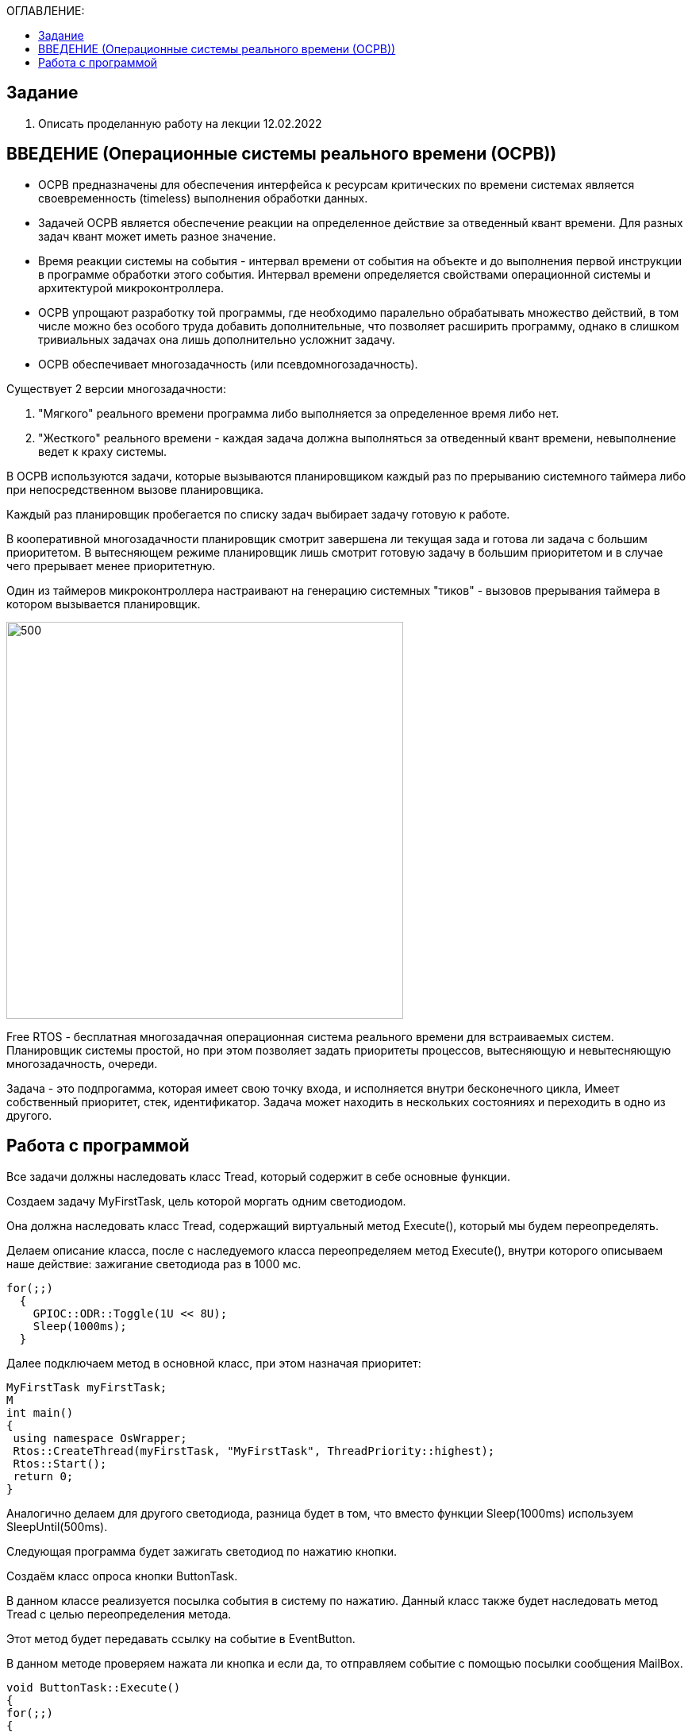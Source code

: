 :figure-caption: Рисунок
:table-caption: Таблица

:toc:
:toc-title: ОГЛАВЛЕНИЕ:

== Задание
1. Описать проделанную работу на лекции 12.02.2022

== ВВЕДЕНИЕ (Операционные системы реального времени (ОСРВ))

* ОСРВ предназначены для обеспечения интерфейса к ресурсам критических по времени системах является своевременность (timeless) выполнения обработки данных.
* Задачей ОСРВ является обеспечение реакции на определенное действие за отведенный квант времени. Для разных задач квант может иметь разное значение.
* Время реакции системы на события - интервал времени от события на объекте и до выполнения первой инструкции в программе обработки этого события. Интервал времени определяется свойствами операционной системы и  архитектурой микроконтроллера.
* ОСРВ упрощают разработку той программы, где необходимо паралельно обрабатывать множество действий, в том числе можно без особого труда добавить дополнительные, что позволяет расширить программу, однако в слишком тривиальных задачах она лишь дополнительно усложнит задачу.
* ОСРВ обеспечивает многозадачность (или псевдомногозадачность). 

Существует 2 версии многозадачности:

1. "Мягкого" реального времени программа либо выполняется за определенное время либо нет.

2. "Жесткого" реального времени - каждая задача должна выполняться за отведенный квант времени, невыполнение ведет к краху системы.

В ОСРВ используются задачи, которые вызываются планировщиком каждый раз по прерыванию системного таймера либо при непосредственном вызове планировщика.

Каждый раз планировщик пробегается по списку задач выбирает задачу готовую к работе.

В кооперативной многозадачности планировщик смотрит завершена ли текущая зада и готова ли задача с большим приоритетом. В вытесняющем режиме планировщик лишь  смотрит готовую задачу в большим приоритетом и в случае чего прерывает менее приоритетную.

Один из таймеров микроконтроллера настраивают на генерацию системных "тиков" - вызовов прерывания таймера в котором вызывается планировщик.

image::1.png[500, 500]


Free RTOS - бесплатная многозадачная операционная система реального времени для встраиваемых систем. Планировщик системы простой, но при этом позволяет задать приоритеты процессов, вытесняющую и невытесняющую многозадачность, очереди.

Задача - это подпрогамма, которая имеет свою точку входа, и исполняется внутри бесконечного цикла, Имеет собственный приоритет, стек, идентификатор. Задача может находить в нескольких состояниях и переходить в одно из другого.

== Работа с программой

Все задачи должны наследовать класс Tread, который содержит в себе основные функции.

Создаем задачу MyFirstTask, цель которой моргать одним светодиодом. 

Она должна наследовать класс Tread, содержащий виртуальный метод Execute(), который мы будем переопределять. 

Делаем описание класса, после с наследуемого класса переопределяем метод Execute(), внутри которого описываем наше действие: зажигание светодиода раз в 1000 мс.

[source, c++]
for(;;)
  {
    GPIOC::ODR::Toggle(1U << 8U);
    Sleep(1000ms);
  }

Далее подключаем метод в основной класс, при этом назначая приоритет:
[source, c++]
MyFirstTask myFirstTask;
M
int main()
{
 using namespace OsWrapper;
 Rtos::CreateThread(myFirstTask, "MyFirstTask", ThreadPriority::highest);
 Rtos::Start();
 return 0;
}

Аналогично делаем для другого светодиода, разница будет в том, что вместо функции Sleep(1000ms) используем SleepUntil(500ms).

Следующая программа будет зажигать светодиод по нажатию кнопки.

Создаём класс опроса кнопки ButtonTask. 

В данном классе реализуется посылка события в систему по нажатию. Данный класс также будет наследовать метод Tread  с целью переопределения метода.

Этот метод будет передавать ссылку на событие в EventButton. 

В данном методе проверяем нажата ли кнопка и если да, то отправляем событие с помощью посылки сообщения MailBox.

[source, c++]
void ButtonTask::Execute()
{
for(;;)
{
if(GPIOC::IDR::IDR13::Low::IsSet())
{
ButtonMailBox.Put(myMessage);
}
Sleep(100ms);
}
}


Создаём класс EventButton, который будет ожидать события, далее посылать их, этот метод будет агрегирован в класс ButtonTask.

Ожидание события реализуется в Main:
[source, c++]
OsWrapper::Event ButtonEvent{500ms, 1};


Создаём класс LedTask, который будет наследовать метод Tread и отвечать за зажигание светодиода по приходу события.

Данный метод реализован так, чтобы по приходу сообщения о том, что кнопка нажата -- загорался светодиод, при этом команда засыпает на время, равное времени опроса кнопки, а в случае, если сообщения о том, что кнопка отжата -- светодиод гаснет. 

Данная структура позволяет простым способом оформить зажигание светодиода по нажатию кнопки.

[source, c++]
void LedTask::Execute()
{
 int resivedMessage;
  for(;;)
  {
    if (ButtonMailBox.Get(resivedMessage, 100) == true)
    {
   // GPIOC::ODR::Toggle(1U << 9U);
      GPIOC::ODR::ODR9::High::Set();
      Sleep(100ms);
    }
    GPIOC::ODR::ODR9::Low::Set();
  }
} ;

Структура кода из StarUML представлена на рисунке ниже/

image::2.png[500, 500]
